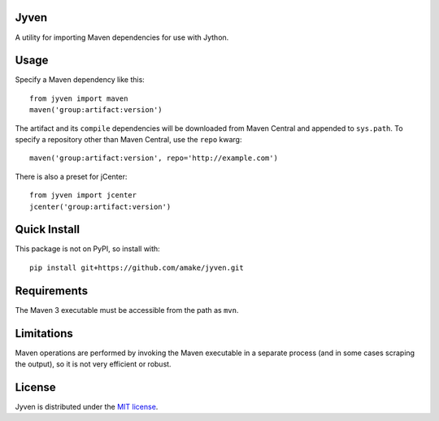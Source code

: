 Jyven
=========

A utility for importing Maven dependencies for use with Jython.

Usage
=====

Specify a Maven dependency like this::

    from jyven import maven
    maven('group:artifact:version')

The artifact and its ``compile`` dependencies will be downloaded from Maven
Central and appended to ``sys.path``. To specify a repository other than Maven
Central, use the ``repo`` kwarg::

    maven('group:artifact:version', repo='http://example.com')

There is also a preset for jCenter::

    from jyven import jcenter
    jcenter('group:artifact:version')

Quick Install
=============

This package is not on PyPI, so install with::

    pip install git+https://github.com/amake/jyven.git

Requirements
============

The Maven 3 executable must be accessible from the path as ``mvn``.

Limitations
===========

Maven operations are performed by invoking the Maven executable in a separate
process (and in some cases scraping the output), so it is not very efficient or
robust.

License
=======

Jyven is distributed under the `MIT license <LICENSE.txt>`__.
